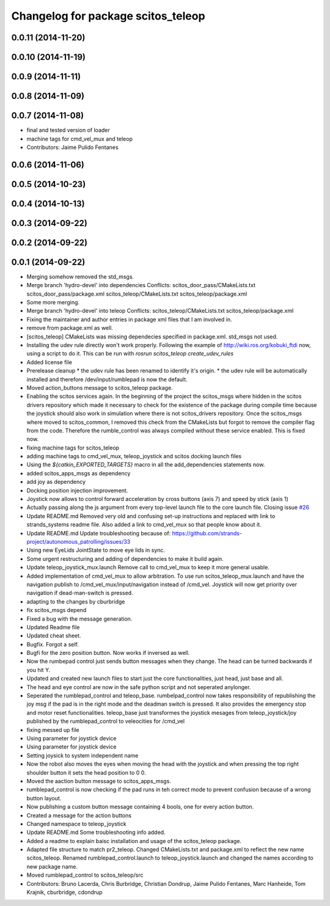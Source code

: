 ^^^^^^^^^^^^^^^^^^^^^^^^^^^^^^^^^^^
Changelog for package scitos_teleop
^^^^^^^^^^^^^^^^^^^^^^^^^^^^^^^^^^^

0.0.11 (2014-11-20)
-------------------

0.0.10 (2014-11-19)
-------------------

0.0.9 (2014-11-11)
------------------

0.0.8 (2014-11-09)
------------------

0.0.7 (2014-11-08)
------------------
* final and tested version of loader
* machine tags for cmd_vel_mux and teleop
* Contributors: Jaime Pulido Fentanes

0.0.6 (2014-11-06)
------------------

0.0.5 (2014-10-23)
------------------

0.0.4 (2014-10-13)
------------------

0.0.3 (2014-09-22)
------------------

0.0.2 (2014-09-22)
------------------

0.0.1 (2014-09-22)
------------------
* Merging somehow removed the std_msgs.
* Merge branch 'hydro-devel' into dependencies
  Conflicts:
  scitos_door_pass/CMakeLists.txt
  scitos_door_pass/package.xml
  scitos_teleop/CMakeLists.txt
  scitos_teleop/package.xml
* Some more merging.
* Merge branch 'hydro-devel' into teleop
  Conflicts:
  scitos_teleop/CMakeLists.txt
  scitos_teleop/package.xml
* Fixing the maintainer and author entries in package xml files that I am involved in.
* remove from package.xml as well.
* [scitos_teleop] CMakeLists was missing dependecies specified in package.xml. std_msgs not used.
* Installing the udev rule directly won't work properly. Following the example of http://wiki.ros.org/kobuki_ftdi now, using a script to do it.
  This can be run with `rosrun scitos_teleop create_udev_rules`
* Added license file
* Prerelease cleanup
  * the udev rule has been renamed to identify it's origin.
  * the udev rule will be automatically installed and therefore /dev/input/rumblepad is now the default.
* Moved action_buttons message to scitos_teleop package.
* Enabling the scitos services again.
  In the beginning of the project the scitos_msgs where hidden in the scitos drivers repository which made it necessary to check for the existence of the package during compile time because the joystick should also work in simulation where there is not scitos_drivers repository.
  Once the scitos_msgs where moved to scitos_common, I removed this check from the CMakeLists but forgot to remove the compiler flag from the code. Therefore the rumble_control was always compiled without these service enabled.
  This is fixed now.
* fixing machine tags for scitos_teleop
* adding machine tags to cmd_vel_mux, teleop_joystick and scitos docking launch files
* Using the `${catkin_EXPORTED_TARGETS}` macro in all the add_dependencies statements now.
* added scitos_apps_msgs as dependency
* add joy as dependency
* Docking position injection improvement.
* Joystick now allows to control forward acceleration by cross buttons (axis 7) and speed by stick (axis 1)
* Actually passing along the js argument from every top-level launch file to the core launch file.
  Closing issue `#26 <https://github.com/strands-project/scitos_apps/issues/26>`_
* Update README.md
  Removed very old and confusing set-up instructions and replaced with link to strands_systems readme file. Also added a link to cmd_vel_mux so that people know about it.
* Update README.md
  Update troubleshooting because of: https://github.com/strands-project/autonomous_patrolling/issues/33
* Using new EyeLids JointState to move eye lids in sync.
* Some urgent restructuring and adding of dependencies to make it build again.
* Update teleop_joystick_mux.launch
  Remove call to cmd_vel_mux to keep it more general usable.
* Added implementation of cmd_vel_mux to allow arbitration. To use run scitos_teleop_mux.launch and have the navigation publish to /cmd_vel_mux/input/navigation instead of /cmd_vel.
  Joystick will now get priority over navigation if dead-man-switch is pressed.
* adapting to the changes by cburbridge
* fix scitos_msgs depend
* Fixed a bug with the message generation.
* Updated Readme file
* Updated cheat sheet.
* Bugfix. Forgot a self.
* Bugfi for the zero position button. Now works if inversed as well.
* Now the rumbepad control just sends button messages when they change.
  The head can be turned backwards if you hit Y.
* Updated and created new launch files to start just the core functionalities, just head, just base and all.
* The head and eye control are now in the safe python script and not seperated anylonger.
* Seperated the rumblepad_control and teleop_base.
  rumbelpad_control now takes responsibility of republishing the joy msg if the pad is in the right mode and the deadman switch is pressed. It also provides the emergency stop and motor reset functionalities.
  teleop_base just transformes the joystick mesages from teleop_joystick/joy published by the rumblepad_control to veleocities for /cmd_vel
* fixing messed up file
* Using parameter for joystick device
* Using parameter for joystick device
* Setting joysick to system independent name
* Now the robot also moves the eyes when moving the head with the joystick and when pressing the top right shoulder button it sets the head position to 0 0.
* Moved the aaction button message to scitos_apps_msgs.
* rumblepad_control is now checking if the pad runs in teh correct mode to prevent confusion because of a wrong button layout.
* Now publishing a custom button message containing 4 bools, one for every action button.
* Created a message for the action buttons
* Changed namespace to teleop_joystick
* Update README.md
  Some troubleshooting info added.
* Added a readme to explain baisc installation and usage of the scitos_teleop package.
* Adapted file structure to match pr2_teleop.
  Changed CMakeLists.txt and package.xml to reflect the new name scitos_teleop.
  Renamed rumblepad_control.launch to teleop_joystick.launch and changed the names according to new package name.
* Moved rumblepad_control to scitos_teleop/src
* Contributors: Bruno Lacerda, Chris Burbridge, Christian Dondrup, Jaime Pulido Fentanes, Marc Hanheide, Tom Krajnik, cburbridge, cdondrup
